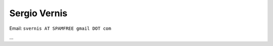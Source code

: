 
Sergio Vernis
-------------

Email: ``svernis AT SPAMFREE gmail DOT com``

...

.. ############################################################################


